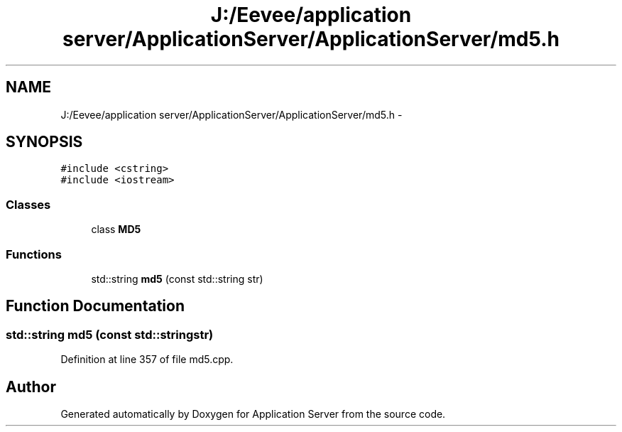 .TH "J:/Eevee/application server/ApplicationServer/ApplicationServer/md5.h" 3 "Wed Oct 8 2014" "Application Server" \" -*- nroff -*-
.ad l
.nh
.SH NAME
J:/Eevee/application server/ApplicationServer/ApplicationServer/md5.h \- 
.SH SYNOPSIS
.br
.PP
\fC#include <cstring>\fP
.br
\fC#include <iostream>\fP
.br

.SS "Classes"

.in +1c
.ti -1c
.RI "class \fBMD5\fP"
.br
.in -1c
.SS "Functions"

.in +1c
.ti -1c
.RI "std::string \fBmd5\fP (const std::string str)"
.br
.in -1c
.SH "Function Documentation"
.PP 
.SS "std::string md5 (const std::stringstr)"

.PP
Definition at line 357 of file md5\&.cpp\&.
.SH "Author"
.PP 
Generated automatically by Doxygen for Application Server from the source code\&.
